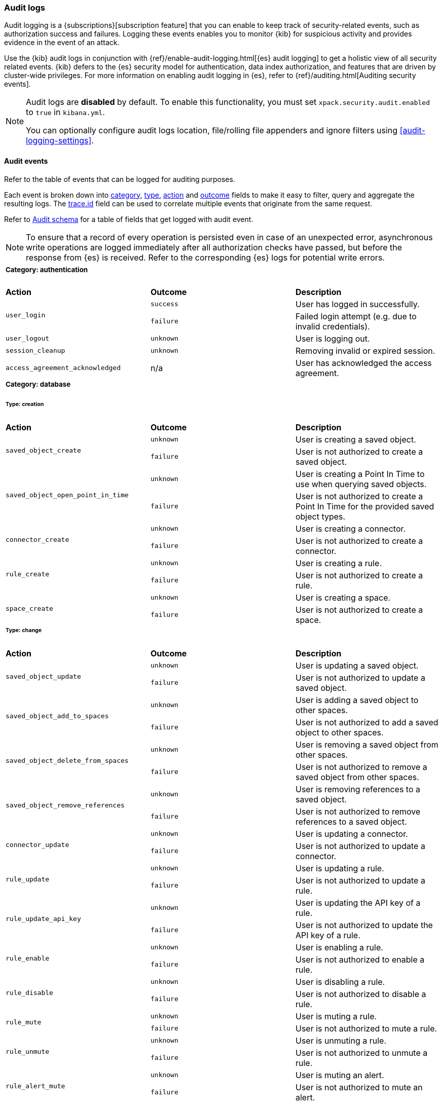 [role="xpack"]
[[xpack-security-audit-logging]]
=== Audit logs

Audit logging is a {subscriptions}[subscription feature] that you can enable to keep track of security-related events,
such as authorization success and failures. Logging these events enables you to monitor {kib} for suspicious activity and provides evidence
in the event of an attack.

Use the {kib} audit logs in conjunction with {ref}/enable-audit-logging.html[{es} audit logging] to get a
holistic view of all security related events. {kib} defers to the {es} security
model for authentication, data index authorization, and features that are driven
by cluster-wide privileges. For more information on enabling audit logging in
{es}, refer to {ref}/auditing.html[Auditing security events].

[NOTE]
============================================================================
Audit logs are **disabled** by default. To enable this functionality, you must
set `xpack.security.audit.enabled` to `true` in `kibana.yml`.

You can optionally configure audit logs location, file/rolling file appenders and 
ignore filters using <<audit-logging-settings>>.
============================================================================

[[xpack-security-ecs-audit-logging]]
==== Audit events

Refer to the table of events that can be logged for auditing purposes. 

Each event is broken down into <<field-event-category, category>>, <<field-event-type, type>>, <<field-event-action, action>> and
<<field-event-outcome, outcome>> fields to make it easy to filter, query and aggregate the resulting logs. The <<field-trace-id, trace.id>>
field can be used to correlate multiple events that originate from the same request.

Refer to <<xpack-security-ecs-audit-schema>> for a table of fields that get logged with audit event. 

[NOTE]
============================================================================
To ensure that a record of every operation is persisted even in case of an
unexpected error, asynchronous write operations are logged immediately after all
authorization checks have passed, but before the response from {es} is received.
Refer to the corresponding {es} logs for potential write errors.
============================================================================

[cols="3*<"]
|======
3+a|
===== Category: authentication

| *Action*
| *Outcome*
| *Description*

.2+| `user_login`
| `success` | User has logged in successfully.
| `failure` | Failed login attempt (e.g. due to invalid credentials).

| `user_logout`
| `unknown` | User is logging out.

| `session_cleanup`
| `unknown` | Removing invalid or expired session.

| `access_agreement_acknowledged`
| n/a | User has acknowledged the access agreement.

3+a|
===== Category: database
====== Type: creation

| *Action*
| *Outcome*
| *Description*

.2+| `saved_object_create`
| `unknown` | User is creating a saved object.
| `failure` | User is not authorized to create a saved object.

.2+| `saved_object_open_point_in_time`
| `unknown` | User is creating a Point In Time to use when querying saved objects.
| `failure` | User is not authorized to create a Point In Time for the provided saved object types.

.2+| `connector_create`
| `unknown` | User is creating a connector.
| `failure` | User is not authorized to create a connector.

.2+| `rule_create`
| `unknown` | User is creating a rule.
| `failure` | User is not authorized to create a rule.

.2+| `space_create`
| `unknown` | User is creating a space.
| `failure` | User is not authorized to create a space.

3+a|
====== Type: change

| *Action*
| *Outcome*
| *Description*

.2+| `saved_object_update`
| `unknown` | User is updating a saved object.
| `failure` | User is not authorized to update a saved object.

.2+| `saved_object_add_to_spaces`
| `unknown` | User is adding a saved object to other spaces.
| `failure` | User is not authorized to add a saved object to other spaces.

.2+| `saved_object_delete_from_spaces`
| `unknown` | User is removing a saved object from other spaces.
| `failure` | User is not authorized to remove a saved object from other spaces.

.2+| `saved_object_remove_references`
| `unknown` | User is removing references to a saved object.
| `failure` | User is not authorized to remove references to a saved object.

.2+| `connector_update`
| `unknown` | User is updating a connector.
| `failure` | User is not authorized to update a connector.

.2+| `rule_update`
| `unknown` | User is updating a rule.
| `failure` | User is not authorized to update a rule.

.2+| `rule_update_api_key`
| `unknown` | User is updating the API key of a rule.
| `failure` | User is not authorized to update the API key of a rule.

.2+| `rule_enable`
| `unknown` | User is enabling a rule.
| `failure` | User is not authorized to enable a rule.

.2+| `rule_disable`
| `unknown` | User is disabling a rule.
| `failure` | User is not authorized to disable a rule.

.2+| `rule_mute`
| `unknown` | User is muting a rule.
| `failure` | User is not authorized to mute a rule.

.2+| `rule_unmute`
| `unknown` | User is unmuting a rule.
| `failure` | User is not authorized to unmute a rule.

.2+| `rule_alert_mute`
| `unknown` | User is muting an alert.
| `failure` | User is not authorized to mute an alert.

.2+| `rule_alert_unmute`
| `unknown` | User is unmuting an alert.
| `failure` | User is not authorized to unmute an alert.

.2+| `space_update`
| `unknown` | User is updating a space.
| `failure` | User is not authorized to update a space.

.2+| `alert_update`
| `unknown` | User is updating an alert.
| `failure` | User is not authorized to update an alert.

.2+| `rule_snooze`
| `unknown` | User is snoozing a rule.
| `failure` | User is not authorized to snooze a rule.

.2+| `rule_unsnooze`
| `unknown` | User is unsnoozing a rule.
| `failure` | User is not authorized to unsnooze a rule.


3+a|
====== Type: deletion

| *Action*
| *Outcome*
| *Description*

.2+| `saved_object_delete`
| `unknown` | User is deleting a saved object.
| `failure` | User is not authorized to delete a saved object.

.2+| `saved_object_close_point_in_time`
| `unknown` | User is deleting a Point In Time that was used to query saved objects.
| `failure` | User is not authorized to delete a Point In Time.

.2+| `connector_delete`
| `unknown` | User is deleting a connector.
| `failure` | User is not authorized to delete a connector.

.2+| `rule_delete`
| `unknown` | User is deleting a rule.
| `failure` | User is not authorized to delete a rule.

.2+| `space_delete`
| `unknown` | User is deleting a space.
| `failure` | User is not authorized to delete a space.

3+a|
====== Type: access

| *Action*
| *Outcome*
| *Description*

.2+| `saved_object_get`
| `success` | User has accessed a saved object.
| `failure` | User is not authorized to access a saved object.

.2+| `saved_object_resolve`
| `success` | User has accessed a saved object.
| `failure` | User is not authorized to access a saved object.

.2+| `saved_object_find`
| `success` | User has accessed a saved object as part of a search operation.
| `failure` | User is not authorized to search for saved objects.

.2+| `connector_get`
| `success` | User has accessed a connector.
| `failure` | User is not authorized to access a connector.

.2+| `connector_find`
| `success` | User has accessed a connector as part of a search operation.
| `failure` | User is not authorized to search for connectors.

.2+| `rule_get`
| `success` | User has accessed a rule.
| `failure` | User is not authorized to access a rule.

.2+| `rule_get_execution_log`
| `success` | User has accessed execution log for a rule.
| `failure` | User is not authorized to access execution log for a rule.

.2+| `rule_find`
| `success` | User has accessed a rule as part of a search operation.
| `failure` | User is not authorized to search for rules.

.2+| `space_get`
| `success` | User has accessed a space.
| `failure` | User is not authorized to access a space.

.2+| `space_find`
| `success` | User has accessed a space as part of a search operation.
| `failure` | User is not authorized to search for spaces.

.2+| `alert_get`
| `success` | User has accessed an alert.
| `failure` | User is not authorized to access an alert.

.2+| `alert_find`
| `success` | User has accessed an alert as part of a search operation.
| `failure` | User is not authorized to access alerts.

3+a|
===== Category: web

| *Action*
| *Outcome*
| *Description*

| `http_request`
| `unknown` | User is making an HTTP request.
|======


[[xpack-security-ecs-audit-schema]]
==== Audit schema

Audit logs are written in JSON using https://www.elastic.co/guide/en/ecs/1.6/index.html[Elastic Common Schema (ECS)] specification.

[cols="2*<"]
|======

2+a| ===== Base Fields

| *Field*
| *Description*

| `@timestamp`
| Time when the event was generated. 

Example: `2016-05-23T08:05:34.853Z`

| `message`
| Human readable description of the event. 

2+a| ===== Event Fields

| *Field*
| *Description*

| [[field-event-action]] `event.action`
| The action captured by the event.

Refer to <<xpack-security-ecs-audit-logging>> for a table of possible actions. 

| [[field-event-category]] `event.category`
| High level category associated with the event.

This field is closely related to `event.type`, which is used as a subcategory.

Possible values:
`database`,
`web`,
`authentication`

| [[field-event-type]] `event.type`
| Subcategory associated with the event.

This field can be used along with the `event.category` field to enable filtering events down to a level appropriate for single visualization.

Possible values:
`creation`,
`access`,
`change`,
`deletion`

| [[field-event-outcome]] `event.outcome`
| Denotes whether the event represents a success or failure. 

Possible values:
`success`,
`failure`,
`unknown`

2+a| ===== User Fields

| *Field*
| *Description*

| `user.name`
| Login name of the user.

Example: `jdoe`

| `user.roles[]`
| Set of user roles at the time of the event.

Example: `[kibana_admin, reporting_user]`

2+a| ===== Kibana Fields

| *Field*
| *Description*

| `kibana.space_id`
| ID of the space associated with the event.

Example: `default`

| `kibana.session_id`
| ID of the user session associated with the event. 

Each login attempt results in a unique session id.

| `kibana.saved_object.type`
| Type of saved object associated with the event.

Example: `dashboard`

| `kibana.saved_object.id`
| ID of the saved object associated with the event.

| `kibana.authentication_provider`
| Name of the authentication provider associated with the event.

Example: `my-saml-provider`

| `kibana.authentication_type`
| Type of the authentication provider associated with the event.

Example: `saml`

| `kibana.authentication_realm`
| Name of the Elasticsearch realm that has authenticated the user.

Example: `native`

| `kibana.lookup_realm`
| Name of the Elasticsearch realm where the user details were retrieved from.

Example: `native`

| `kibana.add_to_spaces[]`
| Set of space IDs that a saved object is being shared to as part of the event.

Example: `[default, marketing]`

| `kibana.delete_from_spaces[]`
| Set of space IDs that a saved object is being removed from as part of the event.

Example: `[marketing]`

2+a| ===== Error Fields

| *Field*
| *Description*

| `error.code`
| Error code describing the error.

| `error.message`
| Error message. 

2+a| ===== HTTP and URL Fields

| *Field*
| *Description*

| `http.request.method`
| HTTP request method.

Example: `get`, `post`, `put`, `delete`

| `url.domain`
| Domain of the URL.

Example: `www.elastic.co`

| `url.path`
| Path of the request.

Example: `/search`

| `url.port`
| Port of the request.

Example: `443`

| `url.query`
| The query field describes the query string of the request.

Example: `q=elasticsearch`

| `url.scheme`
| Scheme of the request.

Example: `https`

2+a| ===== Tracing Fields

| *Field*
| *Description*

| [[field-trace-id]] `trace.id`
| Unique identifier allowing events of the same transaction from {kib} and {es} to be correlated.

|======

[[xpack-security-ecs-audit-correlation]]
==== Correlating audit events

Audit events can be correlated in two ways:

1. Multiple {kib} audit events that resulted from the same request can be correlated together.
2. If {ref}/enable-audit-logging.html[{es} audit logging] is enabled, {kib} audit events from one request can be correlated with backend
   calls that create {es} audit events.

NOTE: The examples below are simplified, many fields have been omitted and values have been shortened for clarity.

===== Example 1: correlating multiple {kib} audit events

When "thom" creates a new alerting rule, five audit events are written:

[source,json]
-------------
{"event":{"action":"http_request","category":["web"],"outcome":"unknown"},"http":{"request":{"method":"post"}},"url":{"domain":"localhost","path":"/api/alerting/rule","port":5601,"scheme":"https"},"user":{"name":"thom","roles":["superuser"]},"kibana":{"space_id":"default","session_id":"3dHCZRB..."},"@timestamp":"2022-01-25T13:05:34.449-05:00","message":"User is requesting [/api/alerting/rule] endpoint","trace":{"id":"e300e06..."}}
{"event":{"action":"space_get","category":["database"],"type":["access"],"outcome":"success"},"kibana":{"space_id":"default","session_id":"3dHCZRB...","saved_object":{"type":"space","id":"default"}},"user":{"name":"thom","roles":["superuser"]},"@timestamp":"2022-01-25T13:05:34.454-05:00","message":"User has accessed space [id=default]","trace":{"id":"e300e06..."}}
{"event":{"action":"connector_get","category":["database"],"type":["access"],"outcome":"success"},"kibana":{"space_id":"default","session_id":"3dHCZRB...","saved_object":{"type":"action","id":"5e3b1ae..."}},"user":{"name":"thom","roles":["superuser"]},"@timestamp":"2022-01-25T13:05:34.948-05:00","message":"User has accessed connector [id=5e3b1ae...]","trace":{"id":"e300e06..."}}
{"event":{"action":"connector_get","category":["database"],"type":["access"],"outcome":"success"},"kibana":{"space_id":"default","session_id":"3dHCZRB...","saved_object":{"type":"action","id":"5e3b1ae..."}},"user":{"name":"thom","roles":["superuser"]},"@timestamp":"2022-01-25T13:05:34.956-05:00","message":"User has accessed connector [id=5e3b1ae...]","trace":{"id":"e300e06..."}}
{"event":{"action":"rule_create","category":["database"],"type":["creation"],"outcome":"unknown"},"kibana":{"space_id":"default","session_id":"3dHCZRB...","saved_object":{"type":"alert","id":"64517c3..."}},"user":{"name":"thom","roles":["superuser"]},"@timestamp":"2022-01-25T13:05:34.956-05:00","message":"User is creating rule [id=64517c3...]","trace":{"id":"e300e06..."}}
-------------

All of these audit events can be correlated together by the same `trace.id` value `"e300e06..."`. The first event is the HTTP API call, the
next audit events are checks to validate the space and the connectors, and the last audit event is the actual rule creation.

===== Example 2: correlating a {kib} audit event with {es} audit events

When "thom" logs in, a "user_login" {kib} audit event is written:

[source,json]
-------------
{"event":{"action":"user_login","category":["authentication"],"outcome":"success"},"kibana":{"session_id":"ab93zdA..."},"user":{"name":"thom","roles":["superuser"]},"@timestamp":"2022-01-25T09:40:39.267-05:00","message":"User [thom] has logged in using basic provider [name=basic]","trace":{"id":"818cbf3..."}}
-------------

The `trace.id` value `"818cbf3..."` in the {kib} audit event can be correlated with the `opaque_id` value in these six {es} audit events:

[source,json]
-------------
{"type":"audit", "timestamp":"2022-01-25T09:40:38,604-0500", "event.action":"access_granted", "user.name":"thom", "user.roles":["superuser"], "request.id":"YCx8wxs...", "action":"cluster:admin/xpack/security/user/authenticate", "request.name":"AuthenticateRequest", "opaque_id":"818cbf3..."}
{"type":"audit", "timestamp":"2022-01-25T09:40:38,613-0500", "event.action":"access_granted", "user.name":"kibana_system", "user.roles":["kibana_system"], "request.id":"Ksx73Ad...", "action":"indices:data/write/index", "request.name":"IndexRequest", "indices":[".kibana_security_session_1"], "opaque_id":"818cbf3..."}
{"type":"audit", "timestamp":"2022-01-25T09:40:38,613-0500", "event.action":"access_granted", "user.name":"kibana_system", "user.roles":["kibana_system"], "request.id":"Ksx73Ad...", "action":"indices:data/write/bulk", "request.name":"BulkRequest", "opaque_id":"818cbf3..."}
{"type":"audit", "timestamp":"2022-01-25T09:40:38,613-0500", "event.action":"access_granted", "user.name":"kibana_system", "user.roles":["kibana_system"], "request.id":"Ksx73Ad...", "action":"indices:data/write/bulk[s]", "request.name":"BulkShardRequest", "indices":[".kibana_security_session_1"], "opaque_id":"818cbf3..."}
{"type":"audit", "timestamp":"2022-01-25T09:40:38,613-0500", "event.action":"access_granted", "user.name":"kibana_system", "user.roles":["kibana_system"], "request.id":"Ksx73Ad...", "action":"indices:data/write/index:op_type/create", "request.name":"BulkItemRequest", "indices":[".kibana_security_session_1"], "opaque_id":"818cbf3..."}
{"type":"audit", "timestamp":"2022-01-25T09:40:38,613-0500", "event.action":"access_granted", "user.name":"kibana_system", "user.roles":["kibana_system"], "request.id":"Ksx73Ad...", "action":"indices:data/write/bulk[s][p]", "request.name":"BulkShardRequest", "indices":[".kibana_security_session_1"], "opaque_id":"818cbf3..."}
-------------

The {es} audit events show that "thom" authenticated, then subsequently "kibana_system" created a session for that user.
